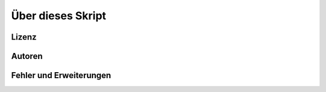 ******************
Über dieses Skript
******************

Lizenz
=======






Autoren
=======




Fehler und Erweiterungen
========================
